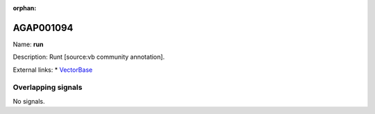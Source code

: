 :orphan:

AGAP001094
=============



Name: **run**

Description: Runt [source:vb community annotation].

External links:
* `VectorBase <https://www.vectorbase.org/Anopheles_gambiae/Gene/Summary?g=AGAP001094>`_

Overlapping signals
-------------------



No signals.


